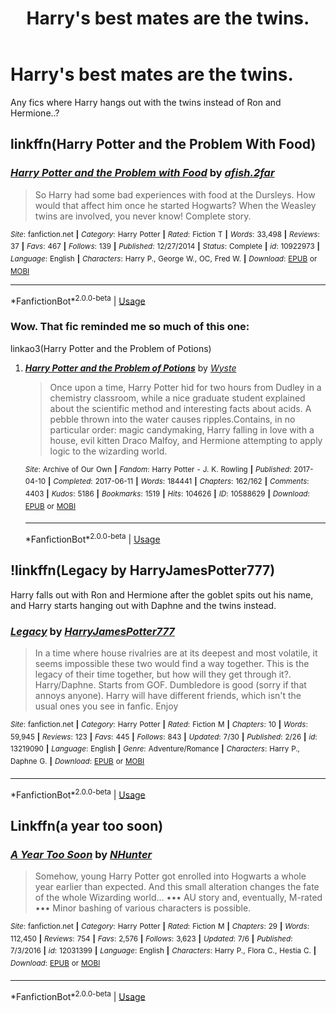 #+TITLE: Harry's best mates are the twins.

* Harry's best mates are the twins.
:PROPERTIES:
:Author: being_villain
:Score: 15
:DateUnix: 1564719053.0
:DateShort: 2019-Aug-02
:FlairText: Recommendation
:END:
Any fics where Harry hangs out with the twins instead of Ron and Hermione..?


** linkffn(Harry Potter and the Problem With Food)
:PROPERTIES:
:Author: wandererchronicles
:Score: 4
:DateUnix: 1564719167.0
:DateShort: 2019-Aug-02
:END:

*** [[https://www.fanfiction.net/s/10922973/1/][*/Harry Potter and the Problem with Food/*]] by [[https://www.fanfiction.net/u/3393529/afish-2far][/afish.2far/]]

#+begin_quote
  So Harry had some bad experiences with food at the Dursleys. How would that affect him once he started Hogwarts? When the Weasley twins are involved, you never know! Complete story.
#+end_quote

^{/Site/:} ^{fanfiction.net} ^{*|*} ^{/Category/:} ^{Harry} ^{Potter} ^{*|*} ^{/Rated/:} ^{Fiction} ^{T} ^{*|*} ^{/Words/:} ^{33,498} ^{*|*} ^{/Reviews/:} ^{37} ^{*|*} ^{/Favs/:} ^{467} ^{*|*} ^{/Follows/:} ^{139} ^{*|*} ^{/Published/:} ^{12/27/2014} ^{*|*} ^{/Status/:} ^{Complete} ^{*|*} ^{/id/:} ^{10922973} ^{*|*} ^{/Language/:} ^{English} ^{*|*} ^{/Characters/:} ^{Harry} ^{P.,} ^{George} ^{W.,} ^{OC,} ^{Fred} ^{W.} ^{*|*} ^{/Download/:} ^{[[http://www.ff2ebook.com/old/ffn-bot/index.php?id=10922973&source=ff&filetype=epub][EPUB]]} ^{or} ^{[[http://www.ff2ebook.com/old/ffn-bot/index.php?id=10922973&source=ff&filetype=mobi][MOBI]]}

--------------

*FanfictionBot*^{2.0.0-beta} | [[https://github.com/tusing/reddit-ffn-bot/wiki/Usage][Usage]]
:PROPERTIES:
:Author: FanfictionBot
:Score: 3
:DateUnix: 1564719190.0
:DateShort: 2019-Aug-02
:END:


*** Wow. That fic reminded me so much of this one:

linkao3(Harry Potter and the Problem of Potions)
:PROPERTIES:
:Author: pretzelrosethecat
:Score: 3
:DateUnix: 1564722303.0
:DateShort: 2019-Aug-02
:END:

**** [[https://archiveofourown.org/works/10588629][*/Harry Potter and the Problem of Potions/*]] by [[https://www.archiveofourown.org/users/Wyste/pseuds/Wyste][/Wyste/]]

#+begin_quote
  Once upon a time, Harry Potter hid for two hours from Dudley in a chemistry classroom, while a nice graduate student explained about the scientific method and interesting facts about acids. A pebble thrown into the water causes ripples.Contains, in no particular order: magic candymaking, Harry falling in love with a house, evil kitten Draco Malfoy, and Hermione attempting to apply logic to the wizarding world.
#+end_quote

^{/Site/:} ^{Archive} ^{of} ^{Our} ^{Own} ^{*|*} ^{/Fandom/:} ^{Harry} ^{Potter} ^{-} ^{J.} ^{K.} ^{Rowling} ^{*|*} ^{/Published/:} ^{2017-04-10} ^{*|*} ^{/Completed/:} ^{2017-06-11} ^{*|*} ^{/Words/:} ^{184441} ^{*|*} ^{/Chapters/:} ^{162/162} ^{*|*} ^{/Comments/:} ^{4403} ^{*|*} ^{/Kudos/:} ^{5186} ^{*|*} ^{/Bookmarks/:} ^{1519} ^{*|*} ^{/Hits/:} ^{104626} ^{*|*} ^{/ID/:} ^{10588629} ^{*|*} ^{/Download/:} ^{[[https://archiveofourown.org/downloads/10588629/Harry%20Potter%20and%20the.epub?updated_at=1545136568][EPUB]]} ^{or} ^{[[https://archiveofourown.org/downloads/10588629/Harry%20Potter%20and%20the.mobi?updated_at=1545136568][MOBI]]}

--------------

*FanfictionBot*^{2.0.0-beta} | [[https://github.com/tusing/reddit-ffn-bot/wiki/Usage][Usage]]
:PROPERTIES:
:Author: FanfictionBot
:Score: 1
:DateUnix: 1564722318.0
:DateShort: 2019-Aug-02
:END:


** !linkffn(Legacy by HarryJamesPotter777)

Harry falls out with Ron and Hermione after the goblet spits out his name, and Harry starts hanging out with Daphne and the twins instead.
:PROPERTIES:
:Author: Tenebris-Umbra
:Score: 2
:DateUnix: 1564723756.0
:DateShort: 2019-Aug-02
:END:

*** [[https://www.fanfiction.net/s/13219090/1/][*/Legacy/*]] by [[https://www.fanfiction.net/u/9199771/HarryJamesPotter777][/HarryJamesPotter777/]]

#+begin_quote
  In a time where house rivalries are at its deepest and most volatile, it seems impossible these two would find a way together. This is the legacy of their time together, but how will they get through it?. Harry/Daphne. Starts from GOF. Dumbledore is good (sorry if that annoys anyone). Harry will have different friends, which isn't the usual ones you see in fanfic. Enjoy
#+end_quote

^{/Site/:} ^{fanfiction.net} ^{*|*} ^{/Category/:} ^{Harry} ^{Potter} ^{*|*} ^{/Rated/:} ^{Fiction} ^{M} ^{*|*} ^{/Chapters/:} ^{10} ^{*|*} ^{/Words/:} ^{59,945} ^{*|*} ^{/Reviews/:} ^{123} ^{*|*} ^{/Favs/:} ^{445} ^{*|*} ^{/Follows/:} ^{843} ^{*|*} ^{/Updated/:} ^{7/30} ^{*|*} ^{/Published/:} ^{2/26} ^{*|*} ^{/id/:} ^{13219090} ^{*|*} ^{/Language/:} ^{English} ^{*|*} ^{/Genre/:} ^{Adventure/Romance} ^{*|*} ^{/Characters/:} ^{Harry} ^{P.,} ^{Daphne} ^{G.} ^{*|*} ^{/Download/:} ^{[[http://www.ff2ebook.com/old/ffn-bot/index.php?id=13219090&source=ff&filetype=epub][EPUB]]} ^{or} ^{[[http://www.ff2ebook.com/old/ffn-bot/index.php?id=13219090&source=ff&filetype=mobi][MOBI]]}

--------------

*FanfictionBot*^{2.0.0-beta} | [[https://github.com/tusing/reddit-ffn-bot/wiki/Usage][Usage]]
:PROPERTIES:
:Author: FanfictionBot
:Score: 1
:DateUnix: 1564723812.0
:DateShort: 2019-Aug-02
:END:


** Linkffn(a year too soon)
:PROPERTIES:
:Author: LiriStorm
:Score: 1
:DateUnix: 1564735025.0
:DateShort: 2019-Aug-02
:END:

*** [[https://www.fanfiction.net/s/12031399/1/][*/A Year Too Soon/*]] by [[https://www.fanfiction.net/u/1755410/NHunter][/NHunter/]]

#+begin_quote
  Somehow, young Harry Potter got enrolled into Hogwarts a whole year earlier than expected. And this small alteration changes the fate of the whole Wizarding world... ••• AU story and, eventually, M-rated ••• Minor bashing of various characters is possible.
#+end_quote

^{/Site/:} ^{fanfiction.net} ^{*|*} ^{/Category/:} ^{Harry} ^{Potter} ^{*|*} ^{/Rated/:} ^{Fiction} ^{M} ^{*|*} ^{/Chapters/:} ^{29} ^{*|*} ^{/Words/:} ^{112,450} ^{*|*} ^{/Reviews/:} ^{754} ^{*|*} ^{/Favs/:} ^{2,576} ^{*|*} ^{/Follows/:} ^{3,623} ^{*|*} ^{/Updated/:} ^{7/6} ^{*|*} ^{/Published/:} ^{7/3/2016} ^{*|*} ^{/id/:} ^{12031399} ^{*|*} ^{/Language/:} ^{English} ^{*|*} ^{/Characters/:} ^{Harry} ^{P.,} ^{Flora} ^{C.,} ^{Hestia} ^{C.} ^{*|*} ^{/Download/:} ^{[[http://www.ff2ebook.com/old/ffn-bot/index.php?id=12031399&source=ff&filetype=epub][EPUB]]} ^{or} ^{[[http://www.ff2ebook.com/old/ffn-bot/index.php?id=12031399&source=ff&filetype=mobi][MOBI]]}

--------------

*FanfictionBot*^{2.0.0-beta} | [[https://github.com/tusing/reddit-ffn-bot/wiki/Usage][Usage]]
:PROPERTIES:
:Author: FanfictionBot
:Score: 1
:DateUnix: 1564735046.0
:DateShort: 2019-Aug-02
:END:
